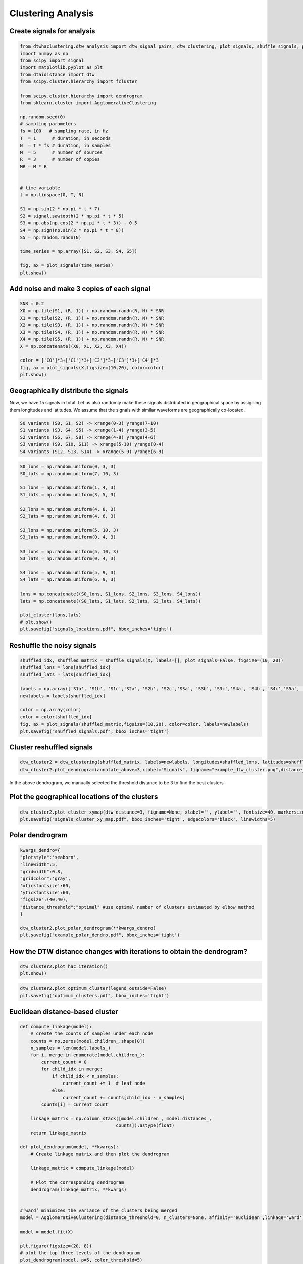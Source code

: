 Clustering Analysis
====================


Create signals for analysis
----------------------------

.. code-block:: python

    from dtwhaclustering.dtw_analysis import dtw_signal_pairs, dtw_clustering, plot_signals, shuffle_signals, plot_cluster
    import numpy as np
    from scipy import signal
    import matplotlib.pyplot as plt
    from dtaidistance import dtw
    from scipy.cluster.hierarchy import fcluster

    from scipy.cluster.hierarchy import dendrogram
    from sklearn.cluster import AgglomerativeClustering
    
    np.random.seed(0)
    # sampling parameters
    fs = 100   # sampling rate, in Hz
    T  = 1      # duration, in seconds
    N  = T * fs # duration, in samples
    M  = 5      # number of sources
    R  = 3      # number of copies
    MR = M * R 


    # time variable
    t = np.linspace(0, T, N)

    S1 = np.sin(2 * np.pi * t * 7)
    S2 = signal.sawtooth(2 * np.pi * t * 5)
    S3 = np.abs(np.cos(2 * np.pi * t * 3)) - 0.5
    S4 = np.sign(np.sin(2 * np.pi * t * 8))
    S5 = np.random.randn(N)

    time_series = np.array([S1, S2, S3, S4, S5])

    fig, ax = plot_signals(time_series)
    plt.show()

.. image:: ../../../images/base_functions.pdf


Add noise and make 3 copies of each signal
-------------------------------------------

.. code-block:: python

    SNR = 0.2
    X0 = np.tile(S1, (R, 1)) + np.random.randn(R, N) * SNR 
    X1 = np.tile(S2, (R, 1)) + np.random.randn(R, N) * SNR 
    X2 = np.tile(S3, (R, 1)) + np.random.randn(R, N) * SNR 
    X3 = np.tile(S4, (R, 1)) + np.random.randn(R, N) * SNR 
    X4 = np.tile(S5, (R, 1)) + np.random.randn(R, N) * SNR 
    X = np.concatenate((X0, X1, X2, X3, X4))

    color = ['C0']*3+['C1']*3+['C2']*3+['C3']*3+['C4']*3
    fig, ax = plot_signals(X,figsize=(10,20), color=color)
    plt.show()

.. image:: ../../../images/noise_copies_signals.png

Geographically distribute the signals
--------------------------------------

Now, we have 15 signals in total. Let us also randomly make these signals distributed in geographical space by assigning them longitudes and latitudes. We assume that the signals with similar waveforms are geographically co-located.

.. code-block::

    S0 variants (S0, S1, S2) -> xrange(0-3) yrange(7-10)
    S1 variants (S3, S4, S5) -> xrange(1-4) yrange(3-5)
    S2 variants (S6, S7, S8) -> xrange(4-8) yrange(4-6)
    S3 variants (S9, S10, S11) -> xrange(5-10) yrange(0-4)
    S4 variants (S12, S13, S14) -> xrange(5-9) yrange(6-9)

.. code-block:: python

    S0_lons = np.random.uniform(0, 3, 3)
    S0_lats = np.random.uniform(7, 10, 3)

    S1_lons = np.random.uniform(1, 4, 3)
    S1_lats = np.random.uniform(3, 5, 3)

    S2_lons = np.random.uniform(4, 8, 3)
    S2_lats = np.random.uniform(4, 6, 3)

    S3_lons = np.random.uniform(5, 10, 3)
    S3_lats = np.random.uniform(0, 4, 3)

    S3_lons = np.random.uniform(5, 10, 3)
    S3_lats = np.random.uniform(0, 4, 3)

    S4_lons = np.random.uniform(5, 9, 3)
    S4_lats = np.random.uniform(6, 9, 3)

    lons = np.concatenate((S0_lons, S1_lons, S2_lons, S3_lons, S4_lons))
    lats = np.concatenate((S0_lats, S1_lats, S2_lats, S3_lats, S4_lats))

    plot_cluster(lons,lats)
    # plt.show()
    plt.savefig("signals_locations.pdf", bbox_inches='tight')

.. image:: ../../../images/signals_locations.pdf

Reshuffle the noisy signals
----------------------------


.. code-block:: python

    shuffled_idx, shuffled_matrix = shuffle_signals(X, labels=[], plot_signals=False, figsize=(10, 20))
    shuffled_lons = lons[shuffled_idx]
    shuffled_lats = lats[shuffled_idx]

    labels = np.array(['S1a', 'S1b', 'S1c','S2a', 'S2b', 'S2c','S3a', 'S3b', 'S3c','S4a', 'S4b', 'S4c','S5a', 'S5b', 'S5c'])
    newlabels = labels[shuffled_idx]

    color = np.array(color)
    color = color[shuffled_idx]
    fig, ax = plot_signals(shuffled_matrix,figsize=(10,20), color=color, labels=newlabels)
    plt.savefig("shuffled_signals.pdf", bbox_inches='tight')


.. image:: ../../../images/shuffled_signals.pdf

Cluster reshuffled signals
---------------------------

.. code-block:: python

    dtw_cluster2 = dtw_clustering(shuffled_matrix, labels=newlabels, longitudes=shuffled_lons, latitudes=shuffled_lats)
    dtw_cluster2.plot_dendrogram(annotate_above=3,xlabel="Signals", figname="example_dtw_cluster.png",distance_threshold="optimal")

.. image:: ../../../images/example_dtw_cluster.pdf

In the above dendrogram, we manually selected the threshold distance to be 3 to find the best clusters

Plot the geographical locations of the clusters
------------------------------------------------

.. code-block:: python

    dtw_cluster2.plot_cluster_xymap(dtw_distance=3, figname=None, xlabel='', ylabel='', fontsize=40, markersize=200, tickfontsize=30, cbarsize=40)
    plt.savefig("signals_cluster_xy_map.pdf", bbox_inches='tight', edgecolors='black', linewidths=5)

.. image:: ../../../images/signals_cluster_xy_map.pdf


Polar dendrogram
-----------------

.. code-block:: python

    kwargs_dendro={
    "plotstyle":'seaborn', 
    "linewidth":5,
    "gridwidth":0.8,
    "gridcolor":'gray',
    'xtickfontsize':60,
    'ytickfontsize':60,
    "figsize":(40,40), 
    "distance_threshold":"optimal" #use optimal number of clusters estimated by elbow method
    }

    dtw_cluster2.plot_polar_dendrogram(**kwargs_dendro)
    plt.savefig("example_polar_dendro.pdf", bbox_inches='tight')

.. image:: ../../../images/example_polar_dendro.pdf

How the DTW distance changes with iterations to obtain the dendrogram?
----------------------------------------------------------------------

.. code-block:: python

    dtw_cluster2.plot_hac_iteration()
    plt.show()

.. image:: ../../../images/plot_hac_iteration.pdf

.. code-block:: python

    dtw_cluster2.plot_optimum_cluster(legend_outside=False)
    plt.savefig("optimum_clusters.pdf", bbox_inches='tight')

.. image:: ../../../images/optimum_clusters.pdf

Euclidean distance-based cluster
---------------------------------

.. code-block:: python

    
    def compute_linkage(model):
        # create the counts of samples under each node
        counts = np.zeros(model.children_.shape[0])
        n_samples = len(model.labels_)
        for i, merge in enumerate(model.children_):
            current_count = 0
            for child_idx in merge:
                if child_idx < n_samples:
                    current_count += 1  # leaf node
                else:
                    current_count += counts[child_idx - n_samples]
            counts[i] = current_count

        linkage_matrix = np.column_stack([model.children_, model.distances_,
                                        counts]).astype(float)
        return linkage_matrix

    def plot_dendrogram(model, **kwargs):
        # Create linkage matrix and then plot the dendrogram

        linkage_matrix = compute_linkage(model)

        # Plot the corresponding dendrogram
        dendrogram(linkage_matrix, **kwargs)


    #‘ward’ minimizes the variance of the clusters being merged
    model = AgglomerativeClustering(distance_threshold=0, n_clusters=None, affinity='euclidean',linkage='ward')

    model = model.fit(X)

    plt.figure(figsize=(20, 8))
    # plot the top three levels of the dendrogram
    plot_dendrogram(model, p=5, color_threshold=5)
    plt.xticks(fontsize=26)
    plt.yticks(fontsize=26)
    plt.axhline(y=5, c='k')


    plt.xlabel("Signal Indexes")
    plt.savefig('example_euclidean_cluster.pdf',bbox_inches='tight')
    plt.close()

.. image:: ../../../images/example_euclidean_cluster.pdf

Both Euclidean and DTW based clustering results are similar. However, we can see some obvious differences. Let us list some of the similarity and differences for the above example.

- Both the results found 5 significant clusters.
- Both Euclidean and DTW based HAC found that the random function based time series (12, 13, 14) are most dissimilar
- The two closest clusters with DTW is sawtooth (6,7,8) and sine func(0,1,2). While that with the Euclidean, it is abs_cosine (6,7,8) and sawtooth fn (3,4,5)

The two results are similar because the signals considered for this example are stationary in nature. 
